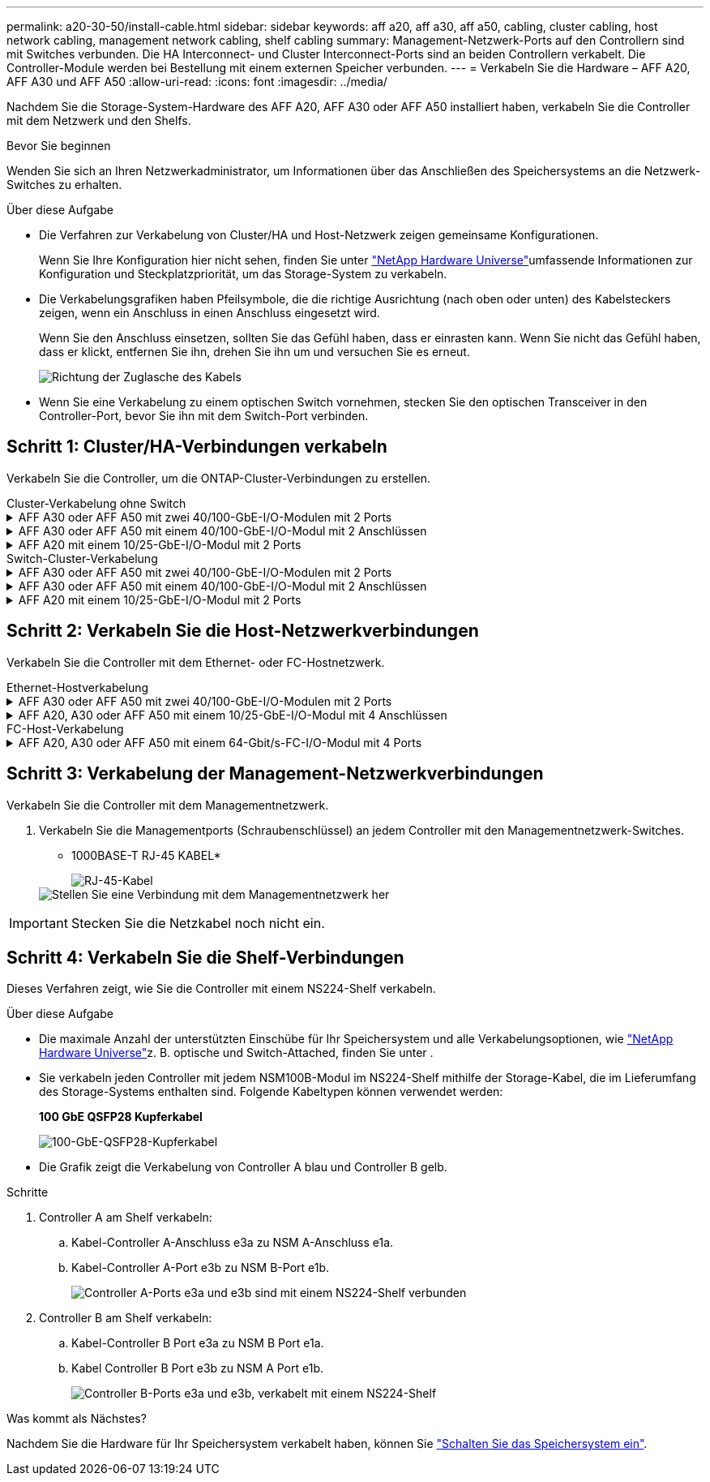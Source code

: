 ---
permalink: a20-30-50/install-cable.html 
sidebar: sidebar 
keywords: aff a20, aff a30, aff a50, cabling, cluster cabling, host network cabling, management network cabling, shelf cabling 
summary: Management-Netzwerk-Ports auf den Controllern sind mit Switches verbunden. Die HA Interconnect- und Cluster Interconnect-Ports sind an beiden Controllern verkabelt. Die Controller-Module werden bei Bestellung mit einem externen Speicher verbunden. 
---
= Verkabeln Sie die Hardware – AFF A20, AFF A30 und AFF A50
:allow-uri-read: 
:icons: font
:imagesdir: ../media/


[role="lead"]
Nachdem Sie die Storage-System-Hardware des AFF A20, AFF A30 oder AFF A50 installiert haben, verkabeln Sie die Controller mit dem Netzwerk und den Shelfs.

.Bevor Sie beginnen
Wenden Sie sich an Ihren Netzwerkadministrator, um Informationen über das Anschließen des Speichersystems an die Netzwerk-Switches zu erhalten.

.Über diese Aufgabe
* Die Verfahren zur Verkabelung von Cluster/HA und Host-Netzwerk zeigen gemeinsame Konfigurationen.
+
Wenn Sie Ihre Konfiguration hier nicht sehen, finden Sie unter link:https://hwu.netapp.com["NetApp Hardware Universe"^]umfassende Informationen zur Konfiguration und Steckplatzpriorität, um das Storage-System zu verkabeln.

* Die Verkabelungsgrafiken haben Pfeilsymbole, die die richtige Ausrichtung (nach oben oder unten) des Kabelsteckers zeigen, wenn ein Anschluss in einen Anschluss eingesetzt wird.
+
Wenn Sie den Anschluss einsetzen, sollten Sie das Gefühl haben, dass er einrasten kann. Wenn Sie nicht das Gefühl haben, dass er klickt, entfernen Sie ihn, drehen Sie ihn um und versuchen Sie es erneut.

+
image:../media/drw_cable_pull_tab_direction_ieops-1699.svg["Richtung der Zuglasche des Kabels"]

* Wenn Sie eine Verkabelung zu einem optischen Switch vornehmen, stecken Sie den optischen Transceiver in den Controller-Port, bevor Sie ihn mit dem Switch-Port verbinden.




== Schritt 1: Cluster/HA-Verbindungen verkabeln

Verkabeln Sie die Controller, um die ONTAP-Cluster-Verbindungen zu erstellen.

[role="tabbed-block"]
====
.Cluster-Verkabelung ohne Switch
--
.AFF A30 oder AFF A50 mit zwei 40/100-GbE-I/O-Modulen mit 2 Ports
[%collapsible]
=====
.Schritte
. Verkabeln der Cluster/HA Interconnect-Verbindungen:
+

NOTE: Der Cluster-Interconnect-Verkehr und der HA Traffic nutzen dieselben physischen Ports (auf den I/O-Modulen in den Steckplätzen 2 und 4). Die Ports sind 40/100 GbE.

+
.. Kabel-Controller A-Port e2a zu Controller B-Port e2a.
.. Kabel-Controller A-Anschluss e4a zu Controller B-Anschluss e4a.
+

NOTE: Die I/O-Modulports e2b und e4b sind nicht verwendet und stehen für die Host-Netzwerk-Konnektivität zur Verfügung.

+
*100 GbE Cluster/HA Interconnect-Kabel*

+
image::../media/oie_cable100_gbe_qsfp28.png[Cluster HA 100-GbE-Kabel]

+
image::../media/drw_isi_a30-50_switchless_2p_100gbe_2card_cabling_ieops-2011.svg[Diagramm der Switch-losen Cluster-Verkabelung bei a30 und a50 mit zwei 100-gbe-io-Modulen]





=====
.AFF A30 oder AFF A50 mit einem 40/100-GbE-I/O-Modul mit 2 Anschlüssen
[%collapsible]
=====
.Schritte
. Verkabeln der Cluster/HA Interconnect-Verbindungen:
+

NOTE: Der Cluster-Interconnect-Verkehr und der HA-Verkehr teilen sich dieselben physischen Ports (auf dem I/O-Modul in Steckplatz 4). Die Ports sind 40/100 GbE.

+
.. Kabel-Controller A-Anschluss e4a zu Controller B-Anschluss e4a.
.. Kabel Controller A-Port e4b zu Controller B-Port e4b.
+
*100 GbE Cluster/HA Interconnect-Kabel*

+
image::../media/oie_cable100_gbe_qsfp28.png[Cluster HA 100-GbE-Kabel]

+
image::../media/drw_isi_a30-50_switchless_2p_100gbe_1card_cabling_ieops-1925.svg[Diagramm der Switch-losen Cluster-Verkabelung bei a30 und a50 mit einem 100-gbe-io-Modul]





=====
.AFF A20 mit einem 10/25-GbE-I/O-Modul mit 2 Ports
[%collapsible]
=====
.Schritte
. Verkabeln der Cluster/HA Interconnect-Verbindungen:
+

NOTE: Der Cluster-Interconnect-Verkehr und der HA-Verkehr teilen sich dieselben physischen Ports (auf dem I/O-Modul in Steckplatz 4). Die Ports sind 10/25 GbE.

+
.. Kabel-Controller A-Anschluss e4a zu Controller B-Anschluss e4a.
.. Kabel Controller A-Port e4b zu Controller B-Port e4b.
+
*25 GbE Cluster/HA Interconnect-Kabel*

+
image:../media/oie_cable_sfp_gbe_copper.png["GbE SFP Kupfer Connector"]

+
image::../media/drw_isi_a20_switchless_2p_25gbe_cabling_ieops-2018.svg[a20-Clusterverkabelungsdiagramm ohne Switch mit einem 25-gbe-io-Modul]





=====
--
.Switch-Cluster-Verkabelung
--
.AFF A30 oder AFF A50 mit zwei 40/100-GbE-I/O-Modulen mit 2 Ports
[%collapsible]
=====
.Schritte
. Verkabeln der Cluster/HA Interconnect-Verbindungen:
+

NOTE: Der Cluster-Interconnect-Verkehr und der HA Traffic nutzen dieselben physischen Ports (auf den I/O-Modulen in den Steckplätzen 2 und 4). Die Ports sind 40/100 GbE.

+
.. Verbinden Sie Controller A-Port e4a mit Cluster-Netzwerk-Switch A.
.. Verbinden Sie Controller A-Port e2a mit Cluster-Netzwerk-Switch B.
.. Verbinden Sie Controller B-Port e4a mit Cluster-Netzwerk-Switch A.
.. Verbinden Sie Controller B-Port e2a mit Cluster-Netzwerk-Switch B.
+

NOTE: Die I/O-Modulports e2b und e4b sind nicht verwendet und stehen für die Host-Netzwerk-Konnektivität zur Verfügung.

+
*40/100 GbE Cluster/HA Interconnect-Kabel*

+
image::../media/oie_cable100_gbe_qsfp28.png[Cluster HA 40/100-GbE-Kabel]

+
image::../media/drw_isi_a30-50_switched_2p_100gbe_2card_cabling_ieops-2013.svg[Diagramm der Switch-Cluster-Verkabelung bei a30 und a50 mit zwei 100-gbe-io-Modulen]





=====
.AFF A30 oder AFF A50 mit einem 40/100-GbE-I/O-Modul mit 2 Anschlüssen
[%collapsible]
=====
.Schritte
. Verkabeln Sie die Controller mit den Cluster-Netzwerk-Switches:
+

NOTE: Der Cluster-Interconnect-Verkehr und der HA-Verkehr teilen sich dieselben physischen Ports (auf dem I/O-Modul in Steckplatz 4). Die Ports sind 40/100 GbE.

+
.. Verbinden Sie Controller A-Port e4a mit Cluster-Netzwerk-Switch A.
.. Verbinden Sie den Controller A-Port e4b mit dem Cluster-Netzwerk-Switch B.
.. Verbinden Sie Controller B-Port e4a mit Cluster-Netzwerk-Switch A.
.. Verbinden Sie Controller B-Port e4b mit Cluster-Netzwerk-Switch B.
+
*40/100 GbE Cluster/HA Interconnect-Kabel*

+
image::../media/oie_cable100_gbe_qsfp28.png[Cluster HA 40/100-GbE-Kabel]

+
image::../media/drw_isi_a30-50_2p_100gbe_1card_switched_cabling_ieops-1926.svg[Verkabeln Sie Cluster-Verbindungen mit dem Cluster-Netzwerk]





=====
.AFF A20 mit einem 10/25-GbE-I/O-Modul mit 2 Ports
[%collapsible]
=====
. Verkabeln Sie die Controller mit den Cluster-Netzwerk-Switches:
+

NOTE: Der Cluster-Interconnect-Verkehr und der HA-Verkehr teilen sich dieselben physischen Ports (auf dem I/O-Modul in Steckplatz 4). Die Ports sind 10/25 GbE.

+
.. Verbinden Sie Controller A-Port e4a mit Cluster-Netzwerk-Switch A.
.. Verbinden Sie den Controller A-Port e4b mit dem Cluster-Netzwerk-Switch B.
.. Verbinden Sie Controller B-Port e4a mit Cluster-Netzwerk-Switch A.
.. Verbinden Sie Controller B-Port e4b mit Cluster-Netzwerk-Switch B.
+
*10/25 GbE Cluster/HA Interconnect-Kabel*

+
image:../media/oie_cable_sfp_gbe_copper.png["GbE SFP Kupfer Connector"]

+
image:../media/drw_isi_a20_switched_2p_25gbe_cabling_ieops-2019.svg["Verkabelungsdiagramm für a20-Switch-Cluster mit einem 25-gbe-io-Modul"]





=====
--
====


== Schritt 2: Verkabeln Sie die Host-Netzwerkverbindungen

Verkabeln Sie die Controller mit dem Ethernet- oder FC-Hostnetzwerk.

[role="tabbed-block"]
====
.Ethernet-Hostverkabelung
--
.AFF A30 oder AFF A50 mit zwei 40/100-GbE-I/O-Modulen mit 2 Ports
[%collapsible]
=====
.Schritte
. Verbinden Sie an jedem Controller die Ports e2b und e4b mit den Ethernet-Host-Netzwerk-Switches.
+

NOTE: Die Ports an E/A-Modulen in Steckplatz 2 und 4 sind 40/100 GbE (Host-Konnektivität ist 40/100 GbE).

+
*40/100-GbE-Kabel*

+
image::../media/oie_cable_sfp_gbe_copper.png[40/100-GB-Kabel]

+
image::../media/drw_isi_a30-50_host_2p_40-100gbe_2card_cabling_ieops-2014.svg[Verkabelung zu 40/100-gbe-ethernet-Host-Netzwerk-Switches]



=====
.AFF A20, A30 oder AFF A50 mit einem 10/25-GbE-I/O-Modul mit 4 Anschlüssen
[%collapsible]
=====
.Schritte
. Verkabeln Sie bei jedem Controller die Ports e2a, e2b, e2c und e2d mit den Ethernet-Host-Netzwerk-Switches.
+
*10/25-GbE-Kabel*

+
image:../media/oie_cable_sfp_gbe_copper.png["GbE SFP Kupfer Connector"]

+
image::../media/drw_isi_a30-50_host_2p_40-100gbe_1card_cabling_ieops-1923.svg[Verkabelung zu 40/100-gbe-ethernet-Host-Netzwerk-Switches]



=====
--
.FC-Host-Verkabelung
--
.AFF A20, A30 oder AFF A50 mit einem 64-Gbit/s-FC-I/O-Modul mit 4 Ports
[%collapsible]
=====
.Schritte
. Verkabeln Sie an jedem Controller die Ports 1a, 1b, 1c und 1d mit den FC-Host-Netzwerk-Switches.
+
*64 Gbit/s FC-Kabel*

+
image:../media/oie_cable_sfp_gbe_copper.png["64-GB-fc-Kabel"]

+
image::../media/drw_isi_a30-50_4p_64gb_fc_1card_cabling_ieops-1924.svg[Verkabelung zu 64 gb fc Host Netzwerk-Switches]



=====
--
====


== Schritt 3: Verkabelung der Management-Netzwerkverbindungen

Verkabeln Sie die Controller mit dem Managementnetzwerk.

. Verkabeln Sie die Managementports (Schraubenschlüssel) an jedem Controller mit den Managementnetzwerk-Switches.
+
* 1000BASE-T RJ-45 KABEL*

+
image::../media/oie_cable_rj45.png[RJ-45-Kabel]

+
image::../media/drw_isi_g_wrench_cabling_ieops-1928.svg[Stellen Sie eine Verbindung mit dem Managementnetzwerk her]




IMPORTANT: Stecken Sie die Netzkabel noch nicht ein.



== Schritt 4: Verkabeln Sie die Shelf-Verbindungen

Dieses Verfahren zeigt, wie Sie die Controller mit einem NS224-Shelf verkabeln.

.Über diese Aufgabe
* Die maximale Anzahl der unterstützten Einschübe für Ihr Speichersystem und alle Verkabelungsoptionen, wie link:https://hwu.netapp.com["NetApp Hardware Universe"^]z. B. optische und Switch-Attached, finden Sie unter .
* Sie verkabeln jeden Controller mit jedem NSM100B-Modul im NS224-Shelf mithilfe der Storage-Kabel, die im Lieferumfang des Storage-Systems enthalten sind. Folgende Kabeltypen können verwendet werden:
+
*100 GbE QSFP28 Kupferkabel*

+
image::../media/oie_cable100_gbe_qsfp28.png[100-GbE-QSFP28-Kupferkabel]

* Die Grafik zeigt die Verkabelung von Controller A blau und Controller B gelb.


.Schritte
. Controller A am Shelf verkabeln:
+
.. Kabel-Controller A-Anschluss e3a zu NSM A-Anschluss e1a.
.. Kabel-Controller A-Port e3b zu NSM B-Port e1b.
+
image:../media/drw_isi_g_1_ns224_controller_a_cabling_ieops-1945.svg["Controller A-Ports e3a und e3b sind mit einem NS224-Shelf verbunden"]



. Controller B am Shelf verkabeln:
+
.. Kabel-Controller B Port e3a zu NSM B Port e1a.
.. Kabel Controller B Port e3b zu NSM A Port e1b.
+
image:../media/drw_isi_g_1_ns224_controller_b_cabling_ieops-1946.svg["Controller B-Ports e3a und e3b, verkabelt mit einem NS224-Shelf"]





.Was kommt als Nächstes?
Nachdem Sie die Hardware für Ihr Speichersystem verkabelt haben, können Sie link:install-power-hardware.html["Schalten Sie das Speichersystem ein"].
